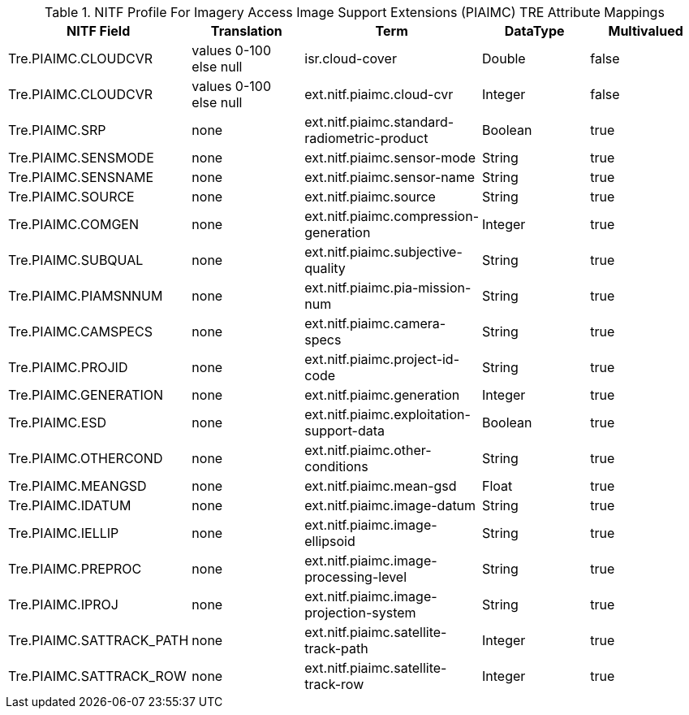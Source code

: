 :title: NITF Profile For Imagery Access Image Support Extensions (PIAIMC) TRE Attribute Mappings
:type: subAppendix
:order: 014
:parent: Format-specific Attribute Mappings
:status: published
:summary: NITF Profile For Imagery Access Image Support Extensions (PIAIMC) TRE Attribute Mappings.

.NITF Profile For Imagery Access Image Support Extensions (PIAIMC) TRE Attribute Mappings
[cols="5" options="header"]
|===

|NITF Field
|Translation
|Term
|DataType
|Multivalued

|Tre.PIAIMC.CLOUDCVR
|values 0-100 +
else null
|isr.cloud-cover
|Double
|false

|Tre.PIAIMC.CLOUDCVR
|values 0-100 +
else null
|ext.nitf.piaimc.cloud-cvr
|Integer
|false

|Tre.PIAIMC.SRP
|none
|ext.nitf.piaimc.standard-radiometric-product
|Boolean
|true

|Tre.PIAIMC.SENSMODE
|none
|ext.nitf.piaimc.sensor-mode
|String
|true

|Tre.PIAIMC.SENSNAME
|none
|ext.nitf.piaimc.sensor-name
|String
|true

|Tre.PIAIMC.SOURCE
|none
|ext.nitf.piaimc.source
|String
|true

|Tre.PIAIMC.COMGEN
|none
|ext.nitf.piaimc.compression-generation
|Integer
|true

|Tre.PIAIMC.SUBQUAL
|none
|ext.nitf.piaimc.subjective-quality
|String
|true

|Tre.PIAIMC.PIAMSNNUM
|none
|ext.nitf.piaimc.pia-mission-num
|String
|true

|Tre.PIAIMC.CAMSPECS
|none
|ext.nitf.piaimc.camera-specs
|String
|true

|Tre.PIAIMC.PROJID
|none
|ext.nitf.piaimc.project-id-code
|String
|true

|Tre.PIAIMC.GENERATION
|none
|ext.nitf.piaimc.generation
|Integer
|true

|Tre.PIAIMC.ESD
|none
|ext.nitf.piaimc.exploitation-support-data
|Boolean
|true

|Tre.PIAIMC.OTHERCOND
|none
|ext.nitf.piaimc.other-conditions
|String
|true

|Tre.PIAIMC.MEANGSD
|none
|ext.nitf.piaimc.mean-gsd
|Float
|true

|Tre.PIAIMC.IDATUM
|none
|ext.nitf.piaimc.image-datum
|String
|true

|Tre.PIAIMC.IELLIP
|none
|ext.nitf.piaimc.image-ellipsoid
|String
|true

|Tre.PIAIMC.PREPROC
|none
|ext.nitf.piaimc.image-processing-level
|String
|true

|Tre.PIAIMC.IPROJ
|none
|ext.nitf.piaimc.image-projection-system
|String
|true

|Tre.PIAIMC.SATTRACK_PATH
|none
|ext.nitf.piaimc.satellite-track-path
|Integer
|true

|Tre.PIAIMC.SATTRACK_ROW
|none
|ext.nitf.piaimc.satellite-track-row
|Integer
|true

|===
